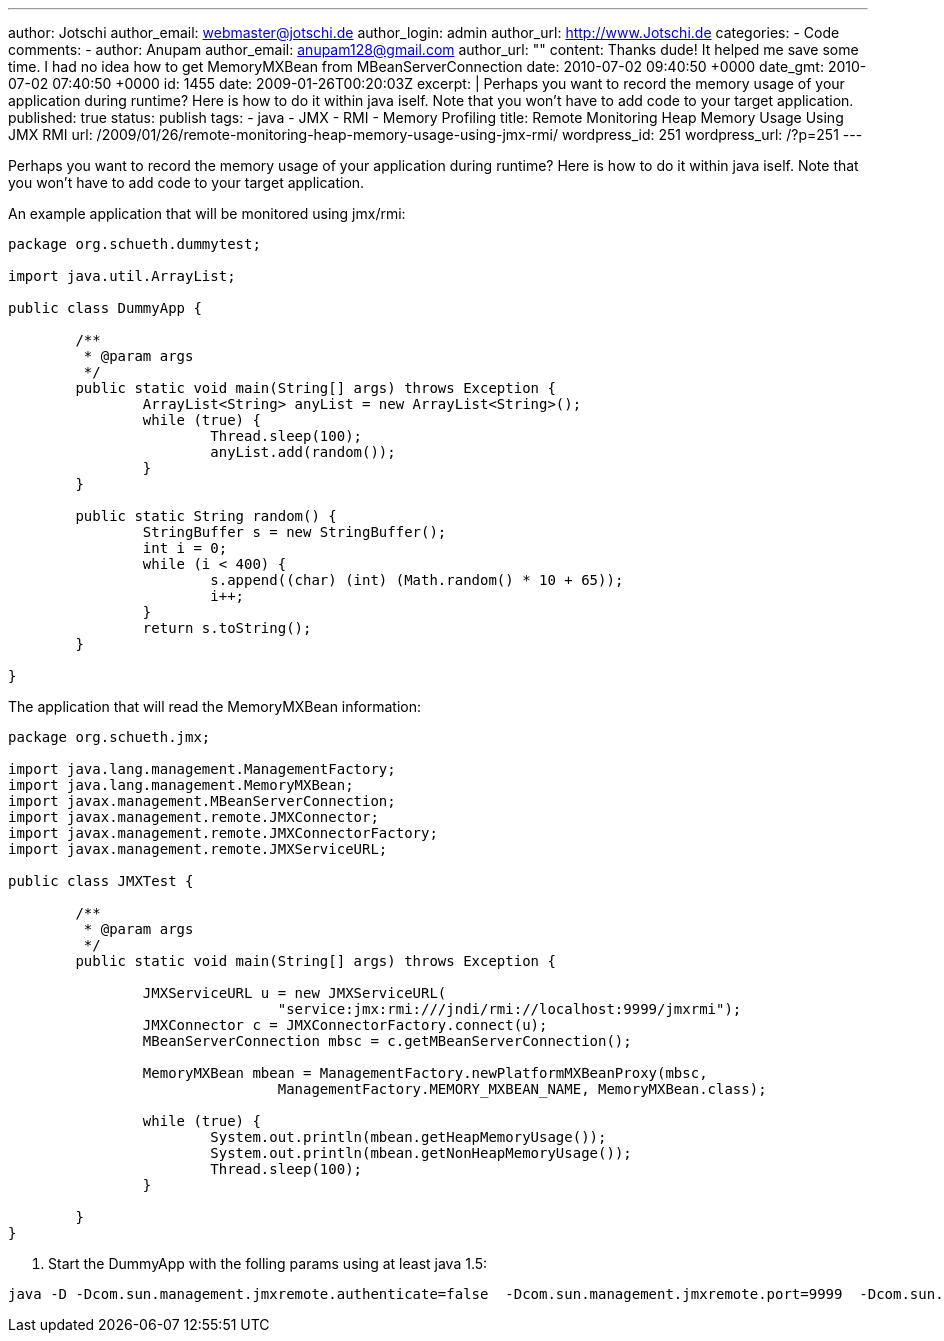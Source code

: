 ---
author: Jotschi
author_email: webmaster@jotschi.de
author_login: admin
author_url: http://www.Jotschi.de
categories:
- Code
comments:
- author: Anupam
  author_email: anupam128@gmail.com
  author_url: ""
  content: Thanks dude! It helped me save some time. I had no idea how to get MemoryMXBean
    from MBeanServerConnection
  date: 2010-07-02 09:40:50 +0000
  date_gmt: 2010-07-02 07:40:50 +0000
  id: 1455
date: 2009-01-26T00:20:03Z
excerpt: |
  Perhaps you want to record the memory usage of your application during runtime? Here is how to do it within java iself. Note that you won't have to add code to your target application.
published: true
status: publish
tags:
- java
- JMX
- RMI
- Memory Profiling
title: Remote Monitoring Heap Memory Usage Using JMX RMI
url: /2009/01/26/remote-monitoring-heap-memory-usage-using-jmx-rmi/
wordpress_id: 251
wordpress_url: /?p=251
---

Perhaps you want to record the memory usage of your application during runtime? Here is how to do it within java iself. Note that you won't have to add code to your target application.

An example application that will be monitored using jmx/rmi:

[source, java]
----
package org.schueth.dummytest;

import java.util.ArrayList;

public class DummyApp {

	/**
	 * @param args
	 */
	public static void main(String[] args) throws Exception {
		ArrayList<String> anyList = new ArrayList<String>();
		while (true) {
			Thread.sleep(100);
			anyList.add(random());
		}
	}

	public static String random() {
		StringBuffer s = new StringBuffer();
		int i = 0;
		while (i < 400) {
			s.append((char) (int) (Math.random() * 10 + 65));
			i++;
		}
		return s.toString();
	}

}
----

The application that will read the MemoryMXBean information:

[source, java]
----
package org.schueth.jmx;

import java.lang.management.ManagementFactory;
import java.lang.management.MemoryMXBean;
import javax.management.MBeanServerConnection;
import javax.management.remote.JMXConnector;
import javax.management.remote.JMXConnectorFactory;
import javax.management.remote.JMXServiceURL;

public class JMXTest {

	/**
	 * @param args
	 */
	public static void main(String[] args) throws Exception {

		JMXServiceURL u = new JMXServiceURL(
				"service:jmx:rmi:///jndi/rmi://localhost:9999/jmxrmi");
		JMXConnector c = JMXConnectorFactory.connect(u);
		MBeanServerConnection mbsc = c.getMBeanServerConnection();

		MemoryMXBean mbean = ManagementFactory.newPlatformMXBeanProxy(mbsc,
				ManagementFactory.MEMORY_MXBEAN_NAME, MemoryMXBean.class);

		while (true) {
			System.out.println(mbean.getHeapMemoryUsage());
			System.out.println(mbean.getNonHeapMemoryUsage());
			Thread.sleep(100);
		}

	}
}
----

1. Start the DummyApp with the folling params using at least java 1.5:

[source, bash] 
----
java -D -Dcom.sun.management.jmxremote.authenticate=false  -Dcom.sun.management.jmxremote.port=9999  -Dcom.sun.management.jmxremote.ssl=false  -cp bin org.schueth.dummytest.DummyApp
----
